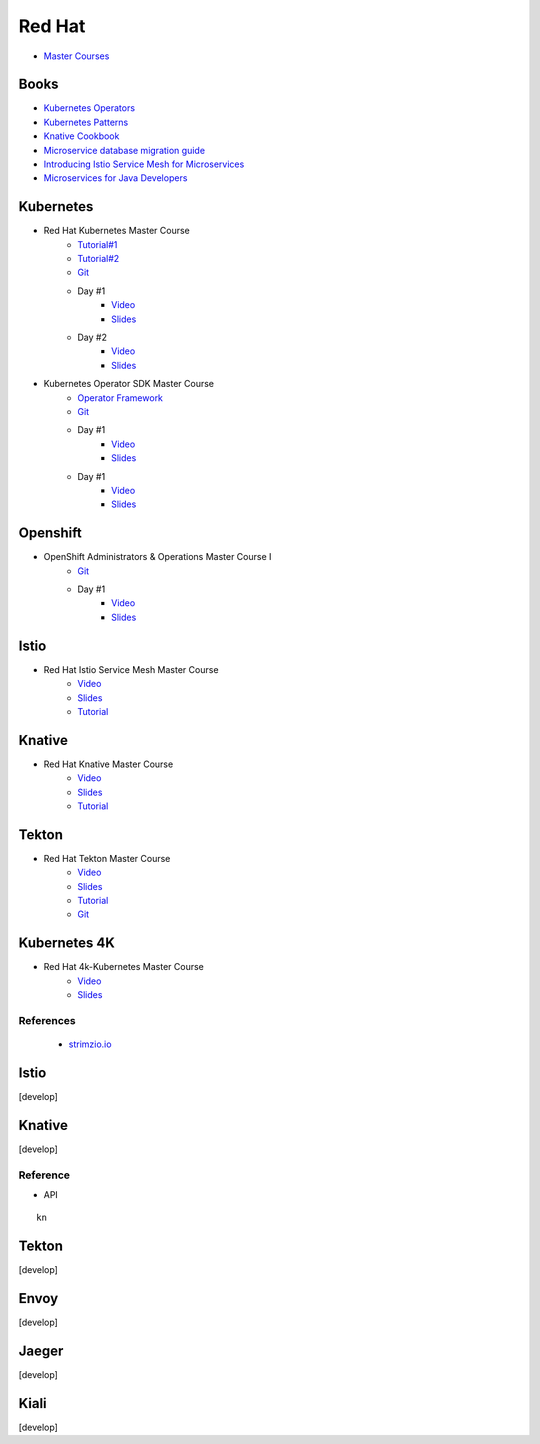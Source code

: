 =======
Red Hat
=======

.. highlight:: console

- `Master Courses <https://dn.dev/master>`__

Books
=====

- `Kubernetes Operators <http://dn.dev/k8soperators>`__
- `Kubernetes Patterns <http://dn.dev/k8spatterns1>`__
- `Knative Cookbook <https://dn.dev/knative-cookbook>`__
- `Microservice database migration guide <https://dn.dev/tek-monotomicrodb>`__
- `Introducing Istio Service Mesh for Microservices <https://dn.dev/tek-istiobook>`__
- `Microservices for Java Developers <https://dn.dev/tek-javamsbook>`__

Kubernetes
==========

- Red Hat Kubernetes Master Course
    - `Tutorial#1 <https://github.com/redhat-developer-demos/kubernetes-tutorial>`__
    - `Tutorial#2 <https://dn.dev/kube-tutorial>`__
    - `Git <https://github.com/redhat-developer-demos/hybrid-cloud>`__
    - Day #1
        - `Video <https://www.youtube.com/watch?v=0s_mlBjfZyY>`__
        - `Slides <https://dn.dev/kubemaster1>`__
    - Day #2
        - `Video <https://www.youtube.com/watch?v=C95n0fOqxZk>`__
        - `Slides <https://dn.dev/kubemaster2>`__

- Kubernetes Operator SDK Master Course
    - `Operator Framework <https://github.com/operator-framework>`__
    - `Git <https://dn.dev/operators-homework>`__
    - Day #1
        - `Video <https://www.youtube.com/watch?v=ZU6gVQqj0IA>`__
        - `Slides <https://dn.dev/operatorsdk1>`__
    - Day #1
        - `Video <https://www.youtube.com/watch?v=v65mvkxYN9k>`__
        - `Slides <https://dn.dev/operatorsdk2>`__


Openshift
=========

- OpenShift Administrators & Operations Master Course I
    - `Git <https://dn.dev/ops-homework>`__
    - Day #1
        - `Video <https://www.youtube.com/watch?v=fXFJXCaJ-vg>`__
        - `Slides <https://dn.dev/opsmaster1>`__

Istio
=====

- Red Hat Istio Service Mesh Master Course
    - `Video <https://www.youtube.com/watch?v=wciXtmOUFTM>`__
    - `Slides <https://bit.ly/istiomaster>`__
    - `Tutorial <https://dn.dev/istio-tutorial>`__

Knative
=======

- Red Hat Knative Master Course
    - `Video <https://www.youtube.com/watch?v=s0ktaiW3ZLE>`__
    - `Slides <https://dn.dev/knativemaster>`__
    - `Tutorial <https://dn.dev/knative-tutorial>`__

Tekton
======

- Red Hat Tekton Master Course
    - `Video <https://www.youtube.com/watch?v=29BsbF0_RjE>`__
    - `Slides <https://dn.dev/tektonmaster>`__
    - `Tutorial <https://​dn.dev/tekton-tutorial>`__
    - `Git <https://github.com/redhat-developer-demos/blue-green-canary/>`__

Kubernetes 4K
=============

- Red Hat 4k-Kubernetes Master Course
    - `Video <https://www.youtube.com/watch?v=kYM6hoh2ahI>`__
    - `Slides <https://dn.dev/4k-kubernetes>`__

References
----------

    - `strimzio.io <https://strimzi.io/>`__

Istio
=====
[develop]

Knative
=======
[develop]

Reference
---------

- API

::
    
    kn

Tekton
======
[develop]

Envoy
=====
[develop]

Jaeger
======
[develop]

Kiali
=====
[develop]

